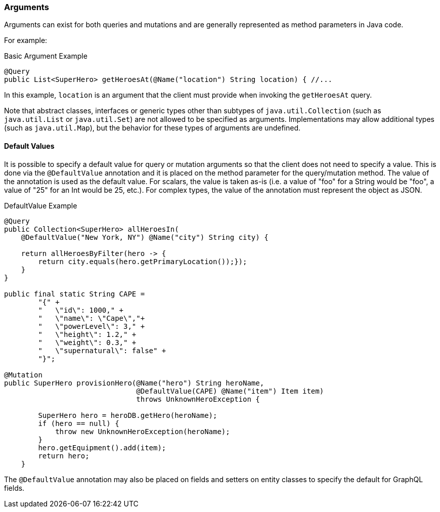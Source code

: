 //
// Copyright (c) 2020 Contributors to the Eclipse Foundation
//
// Licensed under the Apache License, Version 2.0 (the "License");
// you may not use this file except in compliance with the License.
// You may obtain a copy of the License at
//
//     http://www.apache.org/licenses/LICENSE-2.0
//
// Unless required by applicable law or agreed to in writing, software
// distributed under the License is distributed on an "AS IS" BASIS,
// WITHOUT WARRANTIES OR CONDITIONS OF ANY KIND, either express or implied.
// See the License for the specific language governing permissions and
// limitations under the License.
//

[[arguments]]
=== Arguments

Arguments can exist for both queries and mutations and are generally represented as method parameters in Java code.

For example:

.Basic Argument Example
[source,java,numbered]
----
@Query
public List<SuperHero> getHeroesAt(@Name("location") String location) { //...
----

In this example, `location` is an argument that the client must provide when invoking the `getHeroesAt` query.

Note that abstract classes, interfaces or generic types other than subtypes of `java.util.Collection` (such as
`java.util.List` or `java.util.Set`) are not allowed to be specified as arguments. Implementations may allow additional
types (such as `java.util.Map`), but the behavior for these types of arguments are undefined.

==== Default Values

It is possible to specify a default value for query or mutation arguments so that the client does not need to specify a
value. This is done via the `@DefaultValue` annotation and it is placed on the method parameter for the query/mutation
method. The value of the annotation is used as the default value. For scalars, the value is taken as-is (i.e. a value of
"foo" for a String would be "foo", a value of "25" for an Int would be 25, etc.).  For complex types, the value of the
annotation must represent the object as JSON.

.DefaultValue Example
[source,java,numbered]
----
@Query
public Collection<SuperHero> allHeroesIn(
    @DefaultValue("New York, NY") @Name("city") String city) {

    return allHeroesByFilter(hero -> {
        return city.equals(hero.getPrimaryLocation());});
    }
}

public final static String CAPE =
        "{" +
        "   \"id\": 1000," +
        "   \"name\": \"Cape\","+
        "   \"powerLevel\": 3," +
        "   \"height\": 1.2," +
        "   \"weight\": 0.3," +
        "   \"supernatural\": false" +
        "}";

@Mutation
public SuperHero provisionHero(@Name("hero") String heroName,
                               @DefaultValue(CAPE) @Name("item") Item item) 
                               throws UnknownHeroException {

        SuperHero hero = heroDB.getHero(heroName);
        if (hero == null) {
            throw new UnknownHeroException(heroName);
        }
        hero.getEquipment().add(item);
        return hero;
    }
----

The `@DefaultValue` annotation may also be placed on fields and setters on entity classes to specify the default for
GraphQL fields.